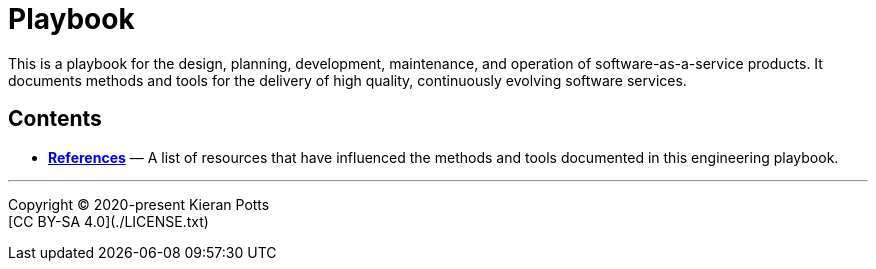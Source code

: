 = Playbook

This is a playbook for the design, planning, development, maintenance, and
operation of software-as-a-service products. It documents methods and tools
for the delivery of high quality, continuously evolving software services.

== Contents


* link:./references.adoc[*References*]
  — A list of resources that have influenced the methods and tools documented in
    this engineering playbook.

''''

Copyright © 2020-present Kieran Potts +
[CC BY-SA 4.0](./LICENSE.txt)
